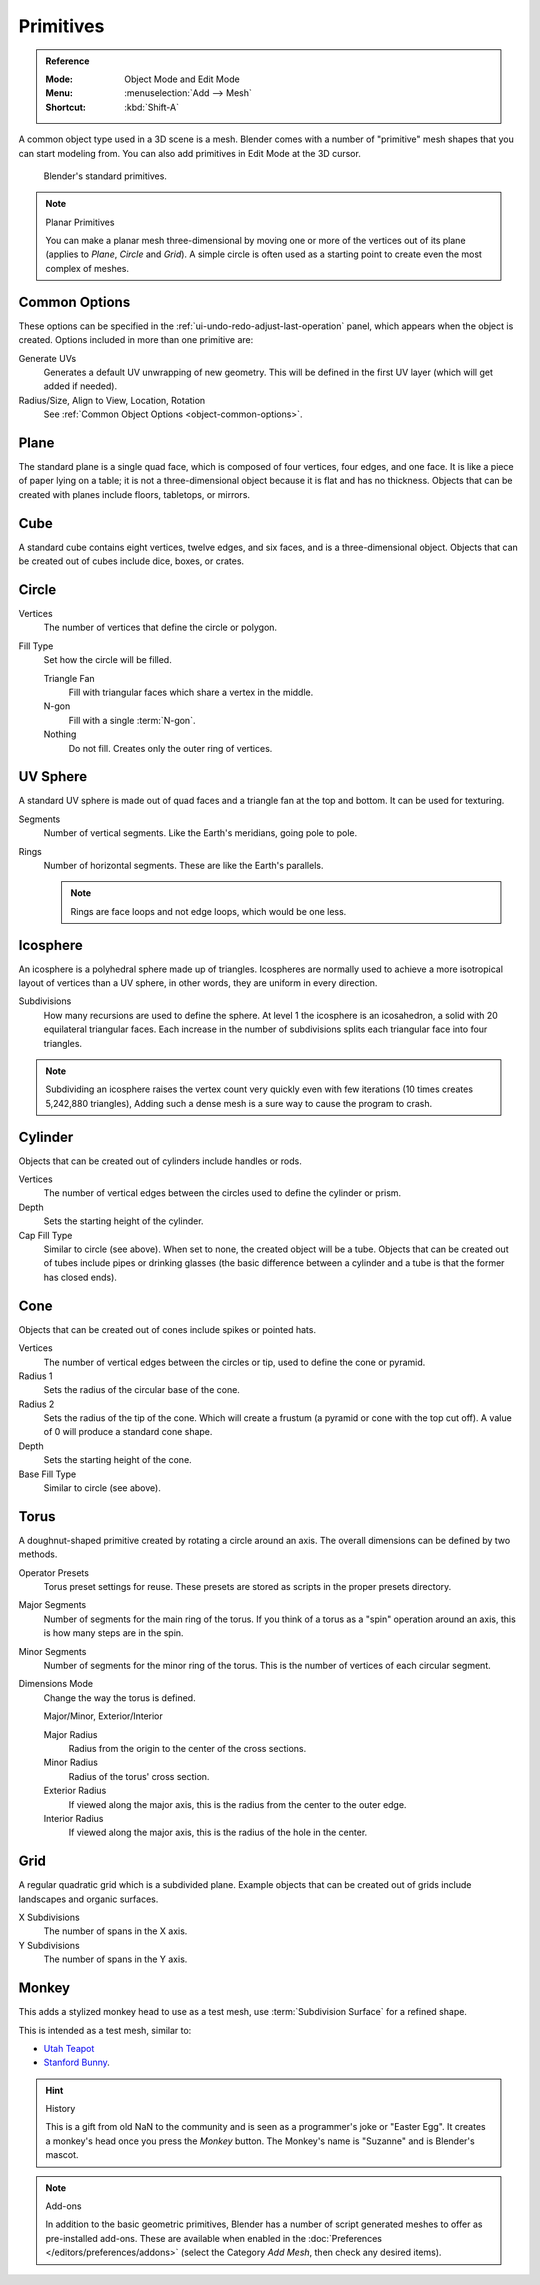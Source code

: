
**********
Primitives
**********

.. admonition:: Reference
   :class: refbox

   :Mode:      Object Mode and Edit Mode
   :Menu:      :menuselection:`Add --> Mesh`
   :Shortcut:  :kbd:`Shift-A`

A common object type used in a 3D scene is a mesh.
Blender comes with a number of "primitive" mesh shapes that you can start modeling from.
You can also add primitives in Edit Mode at the 3D cursor.

.. figure:: /images/modeling_meshes_primitives_all.png

   Blender's standard primitives.

.. note:: Planar Primitives

   You can make a planar mesh three-dimensional by moving one or more of the vertices out of its plane
   (applies to *Plane*, *Circle* and *Grid*).
   A simple circle is often used as a starting point to create even the most complex of meshes.


Common Options
==============

These options can be specified in the :ref:`ui-undo-redo-adjust-last-operation` panel,
which appears when the object is created.
Options included in more than one primitive are:

Generate UVs
   Generates a default UV unwrapping of new geometry.
   This will be defined in the first UV layer (which will get added if needed).
Radius/Size, Align to View, Location, Rotation
   See :ref:`Common Object Options <object-common-options>`.


.. _bpy.ops.mesh.primitive_plane_add:

Plane
=====

The standard plane is a single quad face, which is composed of four vertices, four edges, and one face.
It is like a piece of paper lying on a table;
it is not a three-dimensional object because it is flat and has no thickness.
Objects that can be created with planes include floors, tabletops, or mirrors.


.. _bpy.ops.mesh.primitive_cube_add:

Cube
====

A standard cube contains eight vertices, twelve edges, and six faces,
and is a three-dimensional object. Objects that can be created out of cubes include dice,
boxes, or crates.


.. _bpy.ops.mesh.primitive_circle_add:

Circle
======

Vertices
   The number of vertices that define the circle or polygon.
Fill Type
   Set how the circle will be filled.

   Triangle Fan
      Fill with triangular faces which share a vertex in the middle.
   N-gon
      Fill with a single :term:`N-gon`.
   Nothing
      Do not fill. Creates only the outer ring of vertices.


.. _bpy.ops.mesh.primitive_uv_sphere_add:

UV Sphere
=========

A standard UV sphere is made out of quad faces and a triangle fan at the top and bottom.
It can be used for texturing.

Segments
   Number of vertical segments. Like the Earth's meridians, going pole to pole.
Rings
   Number of horizontal segments. These are like the Earth's parallels.

   .. note::

      Rings are face loops and not edge loops, which would be one less.


.. _bpy.ops.mesh.primitive_ico_sphere_add:

Icosphere
=========

An icosphere is a polyhedral sphere made up of triangles.
Icospheres are normally used to achieve a more isotropical layout of
vertices than a UV sphere, in other words, they are uniform in every direction.

Subdivisions
   How many recursions are used to define the sphere.
   At level 1 the icosphere is an icosahedron, a solid with 20 equilateral triangular faces.
   Each increase in the number of subdivisions splits each triangular face into four triangles.

.. note::

   Subdividing an icosphere raises the vertex count very quickly even with few iterations
   (10 times creates 5,242,880 triangles),
   Adding such a dense mesh is a sure way to cause the program to crash.


.. _bpy.ops.mesh.primitive_cylinder_add:

Cylinder
========

Objects that can be created out of cylinders include handles or rods.

Vertices
   The number of vertical edges between the circles used to define the cylinder or prism.
Depth
   Sets the starting height of the cylinder.

Cap Fill Type
   Similar to circle (see above). When set to none, the created object will be a tube.
   Objects that can be created out of tubes include pipes or drinking glasses
   (the basic difference between a cylinder and a tube is that the former has closed ends).


.. _bpy.ops.mesh.primitive_cone_add:

Cone
====

Objects that can be created out of cones include spikes or pointed hats.

Vertices
   The number of vertical edges between the circles or tip, used to define the cone or pyramid.
Radius 1
   Sets the radius of the circular base of the cone.
Radius 2
   Sets the radius of the tip of the cone. Which will create a frustum (a pyramid or cone with the top cut off).
   A value of 0 will produce a standard cone shape.
Depth
   Sets the starting height of the cone.

Base Fill Type
   Similar to circle (see above).


.. _bpy.ops.mesh.primitive_torus_add:

Torus
=====

A doughnut-shaped primitive created by rotating a circle around an axis.
The overall dimensions can be defined by two methods.

Operator Presets
   Torus preset settings for reuse. These presets are stored as scripts in the proper presets directory.

Major Segments
   Number of segments for the main ring of the torus.
   If you think of a torus as a "spin" operation around an axis, this is how many steps are in the spin.

Minor Segments
   Number of segments for the minor ring of the torus.
   This is the number of vertices of each circular segment.

Dimensions Mode
   Change the way the torus is defined.

   Major/Minor, Exterior/Interior

   Major Radius
      Radius from the origin to the center of the cross sections.
   Minor Radius
      Radius of the torus' cross section.

   Exterior Radius
      If viewed along the major axis,
      this is the radius from the center to the outer edge.
   Interior Radius
      If viewed along the major axis,
      this is the radius of the hole in the center.


.. _bpy.ops.mesh.primitive_grid_add:

Grid
====

A regular quadratic grid which is a subdivided plane.
Example objects that can be created out of grids include landscapes
and organic surfaces.

X Subdivisions
   The number of spans in the X axis.
Y Subdivisions
   The number of spans in the Y axis.


.. _bpy.ops.mesh.primitive_monkey_add:

Monkey
======

This adds a stylized monkey head to use as a test mesh,
use :term:`Subdivision Surface` for a refined shape.

This is intended as a test mesh, similar to:

- `Utah Teapot <https://en.wikipedia.org/wiki/Utah_teapot>`__
- `Stanford Bunny <https://en.wikipedia.org/wiki/Stanford_Bunny>`__.

.. hint:: History

   This is a gift from old NaN to the community and is seen as a programmer's joke or
   "Easter Egg". It creates a monkey's head once you press the *Monkey* button.
   The Monkey's name is "Suzanne" and is Blender's mascot.

.. note:: Add-ons

   In addition to the basic geometric primitives,
   Blender has a number of script generated meshes to offer as pre-installed add-ons.
   These are available when enabled in the :doc:`Preferences </editors/preferences/addons>`
   (select the Category *Add Mesh*, then check any desired items).
